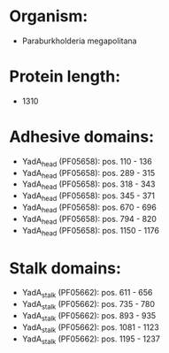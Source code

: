 * Organism:
- Paraburkholderia megapolitana
* Protein length:
- 1310
* Adhesive domains:
- YadA_head (PF05658): pos. 110 - 136
- YadA_head (PF05658): pos. 289 - 315
- YadA_head (PF05658): pos. 318 - 343
- YadA_head (PF05658): pos. 345 - 371
- YadA_head (PF05658): pos. 670 - 696
- YadA_head (PF05658): pos. 794 - 820
- YadA_head (PF05658): pos. 1150 - 1176
* Stalk domains:
- YadA_stalk (PF05662): pos. 611 - 656
- YadA_stalk (PF05662): pos. 735 - 780
- YadA_stalk (PF05662): pos. 893 - 935
- YadA_stalk (PF05662): pos. 1081 - 1123
- YadA_stalk (PF05662): pos. 1195 - 1237

